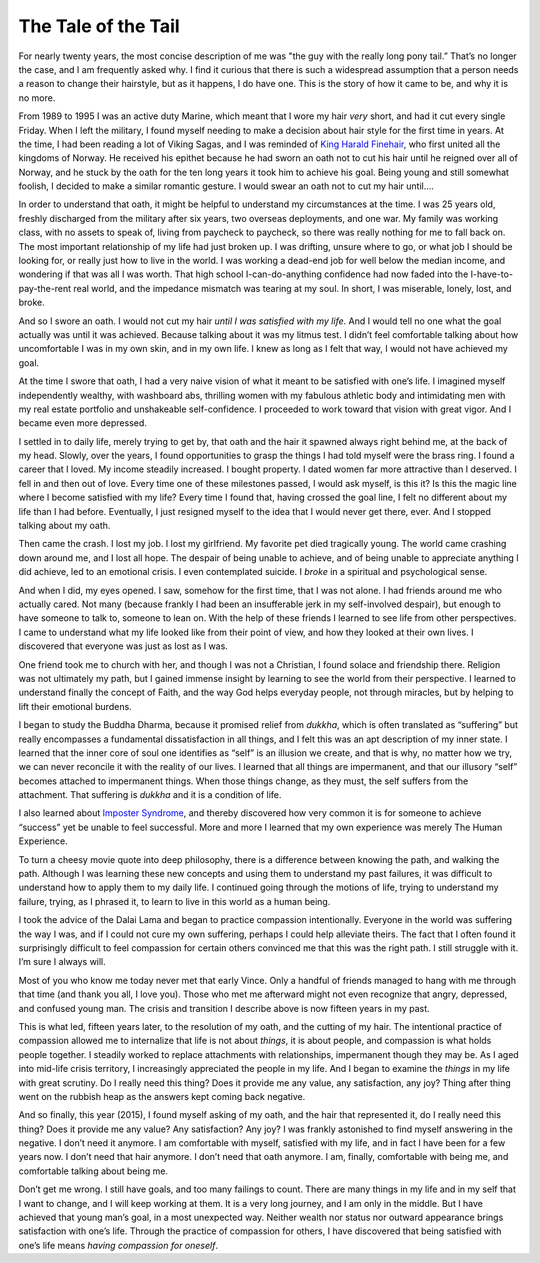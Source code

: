 The Tale of the Tail 
=========================================

.. blog:post:: 2015-07-04 :category: Life :description: Why Vince wore a pony
    tail for 20 years, but no longer does.

For nearly twenty years, the most concise description of me was "the guy with
the really long pony tail.” That’s no longer the case, and I am frequently asked
why. I find it curious that there is such a widespread assumption that a person
needs a reason to change their hairstyle, but as it happens, I do have one. This
is the story of how it came to be, and why it is no more.

From 1989 to 1995 I was an active duty Marine, which meant that I wore my hair
*very* short, and had it cut every single Friday. When I left the military, I
found myself needing to make a decision about hair style for the first time in
years. At the time, I had been reading a lot of Viking Sagas, and I was reminded
of `King Harald Finehair`_, who first united all the kingdoms of Norway. He
received his epithet because he had sworn an oath not to cut his hair until he
reigned over all of Norway, and he stuck by the oath for the ten long years it
took him to achieve his goal. Being young and still somewhat foolish, I decided
to make a similar romantic gesture. I would swear an oath not to cut my hair
until….

In order to understand that oath, it might be helpful to understand my
circumstances at the time. I was 25 years old, freshly discharged from the
military after six years, two overseas deployments, and one war. My family was
working class, with no assets to speak of, living from paycheck to paycheck, so
there was really nothing for me to fall back on. The most important relationship
of my life had just broken up. I was drifting, unsure where to go, or what job I
should be looking for, or really just how to live in the world. I was working a
dead-end job for well below the median income, and wondering if that was all I
was worth. That high school I-can-do-anything confidence had now faded into the
I-have-to-pay-the-rent real world, and the impedance mismatch was tearing at my
soul. In short, I was miserable, lonely, lost, and broke.

And so I swore an oath. I would not cut my hair *until I was satisfied with my
life*. And I would tell no one what the goal actually was until it was achieved.
Because talking about it was my litmus test. I didn’t feel comfortable talking
about how uncomfortable I was in my own skin, and in my own life. I knew as long
as I felt that way, I would not have achieved my goal.

At the time I swore that oath, I had a very naive vision of what it meant to be
satisfied with one’s life. I imagined myself independently wealthy, with
washboard abs, thrilling women with my fabulous athletic body and intimidating
men with my real estate portfolio and unshakeable self-confidence. I proceeded
to work toward that vision with great vigor. And I became even more depressed.

I settled in to daily life, merely trying to get by, that oath and the hair it
spawned always right behind me, at the back of my head. Slowly, over the years,
I found opportunities to grasp the things I had told myself were the brass ring.
I found a career that I loved. My income steadily increased. I bought property.
I dated women far more attractive than I deserved. I fell in and then out of
love. Every time one of these milestones passed, I would ask myself, is this it?
Is this the magic line where I become satisfied with my life? Every time I found
that, having crossed the goal line, I felt no different about my life than I had
before. Eventually, I just resigned myself to the idea that I would never get
there, ever. And I stopped talking about my oath.

Then came the crash. I lost my job. I lost my girlfriend. My favorite pet died
tragically young. The world came crashing down around me, and I lost all hope.
The despair of being unable to achieve, and of being unable to appreciate
anything I did achieve, led to an emotional crisis. I even contemplated suicide.
I *broke* in a spiritual and psychological sense.

And when I did, my eyes opened. I saw, somehow for the first time, that I was
not alone. I had friends around me who actually cared. Not many (because frankly
I had been an insufferable jerk in my self-involved despair), but enough to have
someone to talk to, someone to lean on. With the help of these friends I learned
to see life from other perspectives. I came to understand what my life looked
like from their point of view, and how they looked at their own lives. I
discovered that everyone was just as lost as I was.

One friend took me to church with her, and though I was not a Christian, I found
solace and friendship there. Religion was not ultimately my path, but I gained
immense insight by learning to see the world from their perspective. I learned
to understand finally the concept of Faith, and the way God helps everyday
people, not through miracles, but by helping to lift their emotional burdens.

I began to study the Buddha Dharma, because it promised relief from *dukkha*,
which is often translated as “suffering” but really encompasses a fundamental
dissatisfaction in all things, and I felt this was an apt description of my
inner state. I learned that the inner core of soul one identifies as “self” is
an illusion we create, and that is why, no matter how we try, we can never
reconcile it with the reality of our lives. I learned that all things are
impermanent, and that our illusory “self” becomes attached to impermanent
things. When those things change, as they must, the self suffers from the
attachment. That suffering is *dukkha* and it is a condition of life.

I also learned about `Imposter Syndrome`_, and thereby discovered how very
common it is for someone to achieve “success” yet be unable to feel successful.
More and more I learned that my own experience was merely The Human
Experience.

To turn a cheesy movie quote into deep philosophy, there is a difference between
knowing the path, and walking the path. Although I was learning these new
concepts and using them to understand my past failures, it was difficult to
understand how to apply them to my daily life. I continued going through the
motions of life, trying to understand my failure, trying, as I phrased it, to
learn to live in this world as a human being.

I took the advice of the Dalai Lama and began to practice compassion
intentionally. Everyone in the world was suffering the way I was, and if I could
not cure my own suffering, perhaps I could help alleviate theirs. The fact that
I often found it surprisingly difficult to feel compassion for certain others
convinced me that this was the right path. I still struggle with it. I’m sure I
always will.

Most of you who know me today never met that early Vince. Only a handful of
friends managed to hang with me through that time (and thank you all, I love
you). Those who met me afterward might not even recognize that angry, depressed,
and confused young man. The crisis and transition I describe above is now
fifteen years in my past.

This is what led, fifteen years later, to the resolution of my oath, and the
cutting of my hair. The intentional practice of compassion allowed me to
internalize that life is not about *things*, it is about people, and compassion
is what holds people together. I steadily worked to replace attachments with
relationships, impermanent though they may be. As I aged into mid-life crisis
territory, I increasingly appreciated the people in my life. And I began to
examine the *things* in my life with great scrutiny. Do I really need this
thing? Does it provide me any value, any satisfaction, any joy? Thing after
thing went on the rubbish heap as the answers kept coming back negative.

And so finally, this year (2015), I found myself asking of my oath, and the hair
that represented it, do I really need this thing? Does it provide me any value?
Any satisfaction? Any joy? I was frankly astonished to find myself answering in
the negative. I don’t need it anymore. I am comfortable with myself, satisfied
with my life, and in fact I have been for a few years now. I don’t need that
hair anymore. I don’t need that oath anymore. I am, finally, comfortable with
being me, and comfortable talking about being me.

Don’t get me wrong. I still have goals, and too many failings to count. There
are many things in my life and in my self that I want to change, and I will keep
working at them. It is a very long journey, and I am only in the middle. But I
have achieved that young man’s goal, in a most unexpected way. Neither wealth
nor status nor outward appearance brings satisfaction with one’s life. Through
the practice of compassion for others, I have discovered that being satisfied
with one’s life means *having compassion for oneself*.

.. _King Harald Finehair: https://en.wikipedia.org/wiki/Harald_Fairhair
.. _Imposter Syndrome: https://en.wikipedia.org/wiki/Impostor_syndrome
